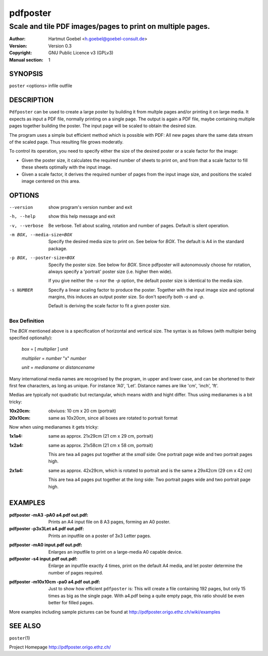 .. -*- mode: rst -*-

==========================
pdfposter
==========================
-------------------------------------------------------------
Scale and tile PDF images/pages to print on multiple pages.
-------------------------------------------------------------
:Author:  Hartmut Goebel <h.goebel@goebel-consult.de>
:Version: Version 0.3
:Copyright: GNU Public Licence v3 (GPLv3)
:Manual section: 1

.. raw:: manpage

   .\" disable justification (adjust text to left margin only)
   .ad l


SYNOPSIS
==========

``poster`` <options> infile outfile

DESCRIPTION
============

``Pdfposter`` can be used to create a large poster by building it from
multple pages and/or printing it on large media. It expects as input a
PDF file, normally printing on a single page. The output is again a
PDF file, maybe containing multiple pages together building the
poster.
The input page will be scaled to obtain the desired size.

.. comment
  The output pages bear cutmarks and have slightly overlapping
  images for easier assembling.

The program uses a simple but efficient method which is possible with
PDF: All new pages share the same data stream of the scaled page. Thus
resulting file grows moderatly.

To control its operation, you need to specify either the size of the
desired poster or a scale factor for the image:

- Given the poster size, it calculates the required number of sheets
  to print on, and from that a scale factor to fill these sheets
  optimally with the input image.

- Given a scale factor, it derives the required number of pages from
  the input image size, and positions the scaled image centered on
  this area.



OPTIONS
========

--version             show program's version number and exit
-h, --help            show this help message and exit

-v, --verbose   Be verbose. Tell about scaling, rotation and number of
      pages. Default is silent operation.

-m BOX, --media-size=BOX  Specify the desired media size to print on.
          See below for *BOX*. The default is A4 in the standard
          package.

-p BOX, --poster-size=BOX    Specify the poster size. See below for *BOX*. 
         Since pdfposter will autonomously choose for rotation, always
         specify a 'portrait' poster size (i.e. higher then wide).

	 If you give neither the *-s* nor the *-p* option, the default
         poster size is identical to the media size.

-s NUMBER   Specify a linear scaling factor to produce the poster.
          Together with the input image size and optional margins,
          this induces an output poster size. So don't specify both *-s*
          and *-p*. 

	  Default is deriving the scale factor to fit a given poster
          size.

Box Definition
-----------------

The *BOX* mentioned above is a specification of horizontal and
vertical size. The syntax is as follows (with multipier being
specified optionally):

  *box* = [ *multiplier* ] *unit*

  *multiplier* = *number* "x" *number*

  *unit* = *medianame* or *distancename*

..
   Only in combination with the *-i* option, the program
   also understands the offset specification in the *BOX*.
    <offset> = +<number>,<number>
    [<offset>]
    and offset

Many international media names are recognised by the program, in upper
and lower case, and can be shortened to their first few characters, as
long as unique. For instance 'A0', 'Let'. Distance names are like
'cm', 'inch', 'ft'.

Medias are typically not quadratic but rectangular, which means width
and hight differ. Thus using medianames is a bit tricky:

:10x20cm: obviuos: 10 cm x 20 cm (portrait)
:20x10cm: same as 10x20cm, since all boxes are rotated to portrait
          format

Now when using medianames it gets tricky:

:1x1a4: same as approx. 21x29cm (21 cm x 29 cm, portrait)
:1x2a4: same as approx. 21x58cm (21 cm x 58 cm, portrait)

        This are twa a4 pages put together at the *small* side: One
        portrait page wide and two portrait pages high.

:2x1a4: same as approx. 42x29cm, which is rotated to portrait and is
        the same a 29x42cm (29 cm x 42 cm)

        This are twa a4 pages put together at the *long* side: Two
        portrait pages wide and two portrait page high.

EXAMPLES
============

:pdfposter -mA3 -pA0 a4.pdf out.pdf:
       Prints an A4 input file on 8 A3 pages, forming an A0 poster.

:pdfposter -p3x3Let a4.pdf out.pdf:
       Prints an inputfile on a poster of 3x3 Letter pages.

..
  not yet implemented: margins
  :pdfposter -mA0 -w2x2i input.pdf out.pdf:
       Enlarges an inputfile to print on a large-media A0 capable
       device, maintaining 2 inch margins:

:pdfposter -mA0 input.pdf out.pdf:
       Enlarges an inputfile to print on a large-media A0 capable
       device.

:pdfposter -s4 input.pdf out.pdf:
       Enlarge an inputfile exactly 4 times, print on the default A4
       media, and let poster determine the number of pages required.

..
   not yet implemented
   :pdfposter -mLegal -p1x1m -w10% -C5 input.pdf out.pdf:
       Scale a postscript image to a poster of about 1 square meter,
       printing on 'Legal' media, maintaining a 10% of 'Legal' size
       as white margin around the poster. Print cutmark lines and grid
       labels, but don't print cut mark arrow heads.


:pdfposter -m10x10cm -pa0 a4.pdf out.pdf:
  Just to show how efficient ``pdfposter`` is: This will create a file
  containing 192 pages, but only 15 times as big as the single page.
  With a4.pdf being a quite empty page, this ratio should be even
  better for filled pages.


More examples including sample pictures can be found at
http://pdfposter.origo.ethz.ch/wiki/examples

SEE ALSO
=============

``poster``\(1)

Project Homepage http://pdfposter.origo.ethz.ch/
